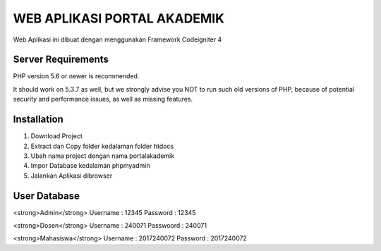 ############################
WEB APLIKASI PORTAL AKADEMIK
############################

Web Aplikasi ini dibuat dengan menggunakan Framework Codeigniter 4


*******************
Server Requirements
*******************

PHP version 5.6 or newer is recommended.

It should work on 5.3.7 as well, but we strongly advise you NOT to run
such old versions of PHP, because of potential security and performance
issues, as well as missing features.

************
Installation
************
1. Download Project 
2. Extract dan Copy folder kedalaman folder htdocs
3. Ubah nama project dengan nama portalakademik
4. Impor Database kedalaman phpmyadmin 
5. Jalankan Aplikasi dibrowser


*************
User Database
*************
<strong>Admin</strong>
Username : 12345
Password : 12345

<strong>Dosen</strong>
Username  : 240071
Passwoord : 240071

<strong>Mahasiswa</strong>
Username : 2017240072
Password : 2017240072
